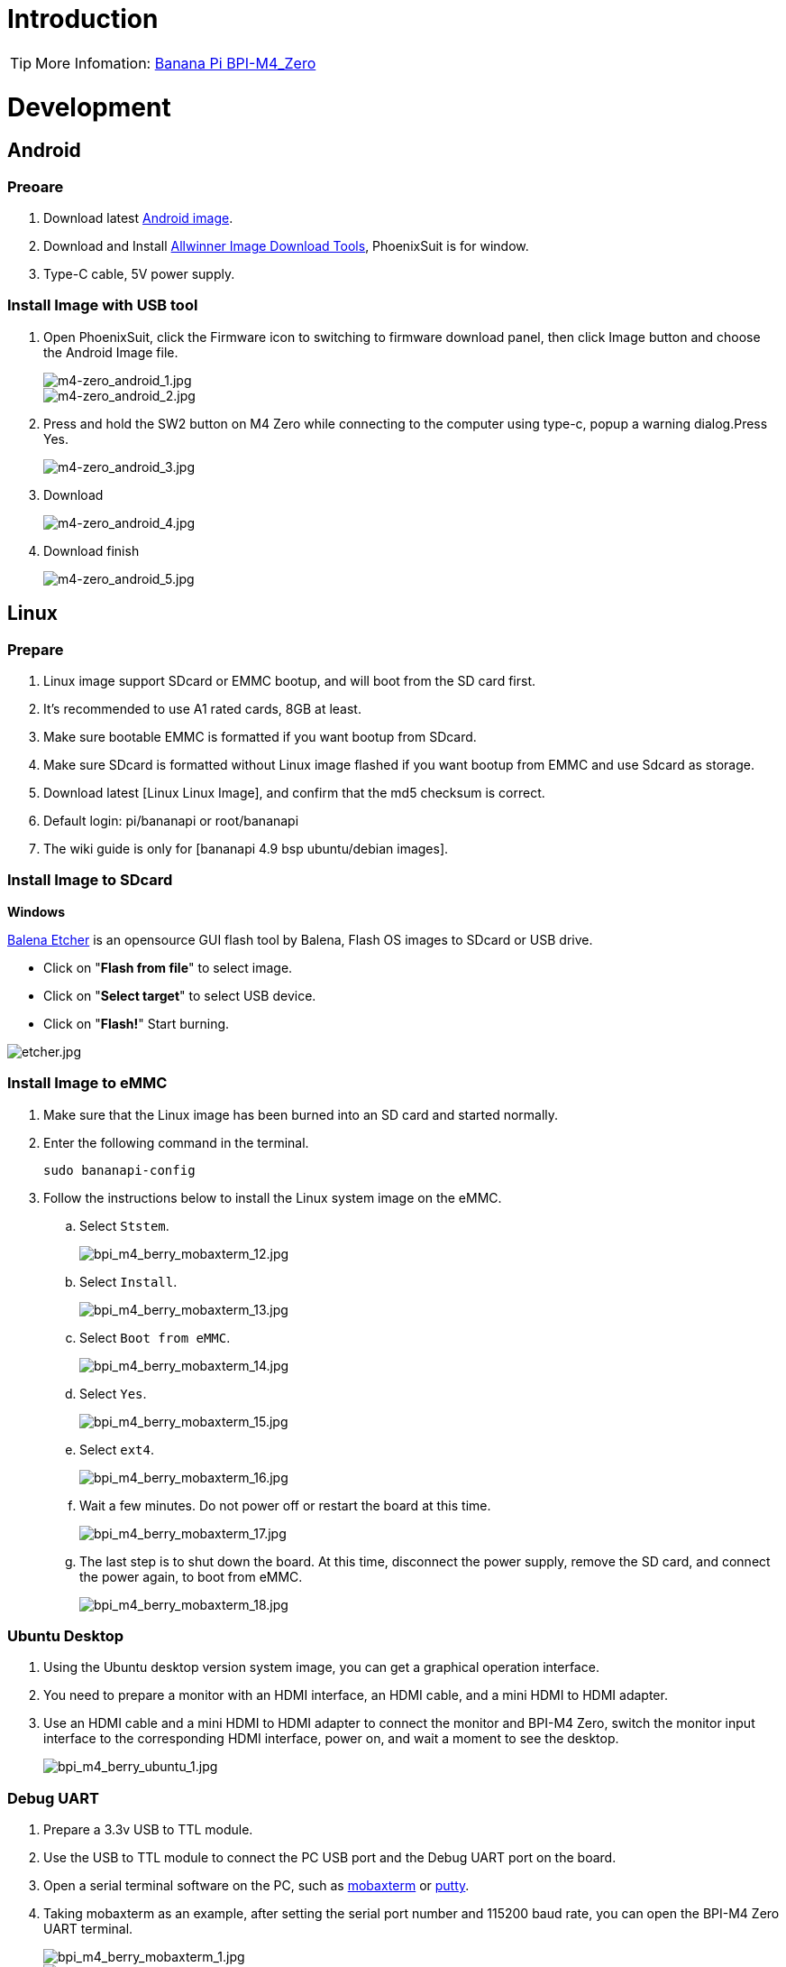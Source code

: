 = Introduction

TIP: More Infomation: link:/en/BPI-M4_Zero/BananaPi_BPI-M4_Zero[Banana Pi BPI-M4_Zero]

= Development

== Android

=== Preoare
. Download latest link:/en/BPI-M4_Zero/BananaPi_BPI-M4_Zero#_android_2[Android image].

. Download and Install link:https://download.banana-pi.dev/d/ca025d76afd448aabc63/files/?p=%2FTools%2Fimage_download_tools%2Fphoenixsuit_V1.1.0_20150325.rar[Allwinner Image Download Tools], PhoenixSuit is for window. 

. Type-C cable, 5V power supply.

=== Install Image with USB tool

. Open PhoenixSuit, click the Firmware icon to switching to firmware download panel, then click Image button and choose the Android Image file.
+
image::/picture/m4-zero_android_1.jpg[m4-zero_android_1.jpg]
image::/picture/m4-zero_android_2.jpg[m4-zero_android_2.jpg]

. Press and hold the SW2 button on M4 Zero while connecting to the computer using type-c, popup a warning dialog.Press Yes.
+
image::/picture/m4-zero_android_3.jpg[m4-zero_android_3.jpg]

. Download
+
image::/picture/m4-zero_android_4.jpg[m4-zero_android_4.jpg]

. Download finish
+
image::/picture/m4-zero_android_5.jpg[m4-zero_android_5.jpg]

== Linux
=== Prepare

. Linux image support SDcard or EMMC bootup, and will boot from the SD card first.
. It’s recommended to use A1 rated cards, 8GB at least.
. Make sure bootable EMMC is formatted if you want bootup from SDcard.
. Make sure SDcard is formatted without Linux image flashed if you want bootup from EMMC and use Sdcard as storage.
. Download latest [Linux Linux Image], and confirm that the md5 checksum is correct.
. Default login: pi/bananapi or root/bananapi
. The wiki guide is only for [bananapi 4.9 bsp ubuntu/debian images].

=== Install Image to SDcard
**Windows**

link:https://balena.io/etcher[Balena Etcher] is an opensource GUI flash tool by Balena, Flash OS images to SDcard or USB drive.

- Click on "**Flash from file**" to select image. 
- Click on "**Select target**" to select USB device. 
- Click on "**Flash!**" Start burning.

image::/picture/etcher.jpg[etcher.jpg]

=== Install Image to eMMC

. Make sure that the Linux image has been burned into an SD card and started normally.

. Enter the following command in the terminal.
+
```
sudo bananapi-config
```

. Follow the instructions below to install the Linux system image on the eMMC.
.. Select `Ststem`.
+
image::/picture/bpi_m4_berry_mobaxterm_12.jpg[bpi_m4_berry_mobaxterm_12.jpg]
.. Select `Install`.
+
image::/picture/bpi_m4_berry_mobaxterm_13.jpg[bpi_m4_berry_mobaxterm_13.jpg]
.. Select `Boot from eMMC`.
+
image::/picture/bpi_m4_berry_mobaxterm_14.jpg[bpi_m4_berry_mobaxterm_14.jpg]
.. Select `Yes`.
+
image::/picture/bpi_m4_berry_mobaxterm_15.jpg[bpi_m4_berry_mobaxterm_15.jpg]
.. Select `ext4`.
+
image::/picture/bpi_m4_berry_mobaxterm_16.jpg[bpi_m4_berry_mobaxterm_16.jpg]
.. Wait a few minutes. Do not power off or restart the board at this time.
+
image::/picture/bpi_m4_berry_mobaxterm_17.jpg[bpi_m4_berry_mobaxterm_17.jpg]
.. The last step is to shut down the board. At this time, disconnect the power supply, remove the SD card, and connect the power again, to boot from eMMC.
+
image::/picture/bpi_m4_berry_mobaxterm_18.jpg[bpi_m4_berry_mobaxterm_18.jpg]

=== Ubuntu Desktop
. Using the Ubuntu desktop version system image, you can get a graphical operation interface.
. You need to prepare a monitor with an HDMI interface, an HDMI cable, and a mini HDMI to HDMI adapter.
. Use an HDMI cable and a mini HDMI to HDMI adapter to connect the monitor and BPI-M4 Zero, switch the monitor input interface to the corresponding HDMI interface, power on, and wait a moment to see the desktop.
+
image::/picture/bpi_m4_berry_ubuntu_1.jpg[bpi_m4_berry_ubuntu_1.jpg]

=== Debug UART
. Prepare a 3.3v USB to TTL module.
. Use the USB to TTL module to connect the PC USB port and the Debug UART port on the board.
. Open a serial terminal software on the PC, such as link:https://mobaxterm.mobatek.net/[mobaxterm] or link:https://www.putty.org/[putty].
. Taking mobaxterm as an example, after setting the serial port number and 115200 baud rate, you can open the BPI-M4 Zero UART terminal.
+
image::/picture/bpi_m4_berry_mobaxterm_1.jpg[bpi_m4_berry_mobaxterm_1.jpg]
image::/picture/bpi_m4_berry_mobaxterm_2.jpg[bpi_m4_berry_mobaxterm_2.jpg]

=== SSH
. Prepare a network cable and a router.
. Use a network cable to connect the LAN port of the router to the BPI-M4 Zero, and also connect the PC to another LAN port.
. Check the IP address of BPI-M4 Zero on the router management interface, or use the following command on the BPI-M4 Zero UART terminal to check the IP address.
+
```sh
  ifconfig
```
+
```sh
  eth0: flags=4163<UP,BROADCAST,RUNNING,MULTICAST> mtu 1500
        inet 192.168.3.10 netmask 255.255.255.0 broadcast 192.168.3.255
        inet6 fe80::3e1f:688f:81ab:d8b7 prefixlen 64 scopeid 0x20<link>
        ether 02:00:54:a0:d6:a6 txqueuelen 1000 (Ethernet)
        RX packets 553 bytes 92549 (92.5 KB)
        RX errors 0 dropped 0 overruns 0 frame 0
        TX packets 329 bytes 26023 (26.0 KB)
        TX errors 0 dropped 0 overruns 0 carrier 0 collisions 0
        device interrupt 42
```
. Open an SSH terminal software on the PC, such as link:https://mobaxterm.mobatek.net/[mobaxterm] or link:https://www.putty.org/[putty].
. Taking mobaxterm as an example, fill in the obtained IP address, such as 192.168.3.10 above, in the IP address column and 22 in the Port port.
+
image::/picture/bpi_m4_berry_mobaxterm_3.jpg[bpi_m4_berry_mobaxterm_3.jpg]

. Open the SSH terminal and enter the login username/password: pi/bananapi or root/bananapi. There will be no prompt when entering the password. Please enter it normally and press Enter when finished.
+
image::/picture/bpi_m4_berry_mobaxterm_4.jpg[bpi_m4_berry_mobaxterm_4.jpg]

=== NoMachine Remote Desktop
. Make sure BPI-M4 Zero is connected to the Internet and use the following command to download the nomachine DEB installation package in the system.
+
```sh
  wget https://download.nomachine.com/download/8.9/Arm/nomachine_8.9.1_1_arm64.deb
```
. Or open link:https://downloads.nomachine.com/download/?id=117&distro=ARM[NoMachine for ARM - arm64 download page] in a PC browser, download the DEB installation package, and then copy it to BPI-M4 Zero user directory through SSH or USB disk.
. After the download is completed, install it through the following command. Note that the file name is based on the actual downloaded file name.
+
```sh
  sudo dpkg -i nomachine_8.9.1_1_arm64.deb
```
. PC side also needs to download and install NoMachine. link:https://download.nomachine.com/[NoMachine download page] Select the installation package suitable for the PC operating system, download it locally and complete the installation.
. Pay attention to keeping the PC and BPI-M4 Zero in the same LAN. You can try SSH connection first to ensure normal communication within the LAN.
. Open NoMachine on the PC, click the Add button, enter the IP address of BPI-M4 Zero in the Host bar in the window after the jump, and then click the Add button.
+
image::/picture/bpi_m4_berry_nomachine_1.jpg[bpi_m4_berry_nomachine_1.jpg]

. Click the recognized port icon, enter the username/password in the new window that pops up, and then click the OK button.
+
image::/picture/bpi_m4_berry_nomachine_2.jpg[bpi_m4_berry_nomachine_2.jpg]
image::/picture/bpi_m4_berry_nomachine_3.jpg[bpi_m4_berry_nomachine_3.jpg]

. After completing the subsequent settings, you can see the desktop.
+
image::/picture/bpi_m4_berry_nomachine_4.jpg[bpi_m4_berry_nomachine_4.jpg]

. If no device is connected to the HDMI interface, the NoMachine remote desktop will display a black screen. It is recommended to keep the HDMI connection or connect an HDMI decoy device.

=== WiFi
Use the nmcli command to scan WiFi hotspots, connect to hotspots, and create AP hotspots.
```sh
  nmcli device
  nmcli device wifi list
  nmcli device wifi connect [SSID] password [PASSWORD]
  nmcli device disconnect [device name]
  nmcli device wifi hotspot con-name [NAME] ifname [device name] ssid [SSID] password [PASSWORD]
```
```sh
  nmcli connection show
  nmcli connection down [NAME]
  nmcli connection up [NAME]
  nmcli connection delete [SSID]
```
```sh
  nmcli radio wifi off
  nmcli radio wifi on
```
- link:https://developer-old.gnome.org/NetworkManager/unstable/nmcli.html[nmcli command reference document]
- link:https://developer-old.gnome.org/NetworkManager/unstable/nmcli-examples.html[nmcli command reference examples]

=== Set static IP, DNS
. To set a static IP, you need to maintain the connection first. If you want to set an Ethernet static IP, you must first maintain the Ethernet connection; if you want to set a wireless network static IP, you must first maintain a connection to a WIFI.
. If the upper-level router has assigned the IP address you want to set to other devices, please change it to an idle IP, or ask other devices to give up the IP.
. Use the nmcli connection show command to display all connections, for example:
+
```sh
  pi@bpi-m4zero:~$ nmcli connection show
  NAME UUID TYPE DEVICE
  TP-LINK_5G_7747 e4a49726-adf1-44d7-a621-0e3af96cc390 wifi wlx2cc3e6acd5d7
  Wired connection 1 612eda94-55dc-3c85-b05e-f16c41775b4e ethernet --
```
. Use the nmcli connection show [NAME] command to display all the properties of a specific connection, such as:
+
```sh
  nmcli connection show TP-LINK_5G_7747
```
 If you want to see Ethernet, change to Wired connection 1
+
Only list three common items
+
```sh
  ipv4.dns: 192.168.3.1
  ipv4.addresses: 192.168.3.10/24
  ipv4.gateway: 192.168.3.1
```
- The default is the gateway address
- The default is the IP address assigned by the router DHCP
- Gateway address, the default is the IP address of the router

. Set static IP:
+
```sh
  nmcli connection modify TP-LINK_5G_7747 ipv4.addresses 192.168.3.2
```
. Set DNS:
+
```sh
  nmcli connection modify TP-LINK_5G_7747 ipv4.dns 8.8.8.8
```
. Reset:
+
```sh
  reboot
```
. After restarting, check whether the modification is successful:
+
```sh
  ifconfig
  nmcli connection show TP-LINK_5G_7747
```

=== Network time synchronization
Chrony is an open source free Network Time Protocol NTP client and server software. It allows the computer to keep the system clock synchronized with the clock server (NTP), thus allowing your computer to maintain accurate time. Chrony can also be used as a server software to provide time synchronization services for other computers.
```sh
  timedatectl set-ntp false
```
```sh
  sudo apt install chrony
  systemctl start chrony
  systemctl enable chrony
  systemctl status chrony
  systemctl restart chrony
```
```sh
  timedatectl status
  timedatectl list-timezones
  timedatectl set-timezone Asia/Shanghai
  timedatectl set-ntp true
```
```sh
  date
  sudo hwclock -r
```
- link:https://chrony-project.org/documentation.html[Chrony reference documentation]

=== View hardware temperature
Enter the following command to view the temperature data returned by the sensor built into the chip on the BPI-M4 Zero board.
```sh
  sensors
```
=== Modify HDMI output resolution
When using the Ubuntu desktop operating system, you can find the Displays column in Settings and modify the resolution.

image::/picture/bpi_m4_berry_ubuntu_2.jpg[bpi_m4_berry_ubuntu_2.jpg]

=== Use USB disk
. Prepare a USB disk that has been partitioned normally and insert it into the USB interface of BPI-M4 Zero.If it is a USB disk with a type-A plug, you also need a type-A to type-C adapter.
. In the Ubuntu desktop version, you can see that the USB disk has been recognized and can be opened in the file manager, or partition management can be performed through the GParted tool.
+
image::/picture/bpi_m4_berry_ubuntu_3.jpg[bpi_m4_berry_ubuntu_3.jpg]

. In the terminal, mount the USB disk to the local directory:
+
```sh
  mkdir mnt
  cat /proc/partitions | grep "sd*"
  sudo mount /dev/sda1 ~/mnt/
  ls ~/mnt/
  sudo umount -v /dev/sda1
```

=== Use Audio Devices
Prepare an audio file and copy it to the BPI-M4 Zero Ubuntu desktop system through a USB flash drive or SSH.

**HDMI audio**

. Prepare a monitor with HDMI audio input function, turn on the relevant functions in the monitor settings, use an HDMI cable and a mini HDMI to HDMI adapter to connect the monitor.
. Set the output device to HDMI Audio in the Sound column of the settings.
+
image::/picture/bpi_m4_berry_ubuntu_4.jpg[bpi_m4_berry_ubuntu_4.jpg]

. Play audio.
+
image::/picture/bpi_m4_berry_ubuntu_5.jpg[bpi_m4_berry_ubuntu_5.jpg]

=== Use Bluetooth
. Open settings in the Ubuntu desktop and connect a Bluetooth device, such as a Bluetooth mouse or keyboard, in the Bluetooth bar.
+
image::/picture/bpi_m4_berry_ubuntu_7.jpg[bpi_m4_berry_ubuntu_7.jpg]

. The method to connect the Bluetooth device through the command line in the terminal is as follows:
+
```sh
pi@bpi-m4zero:~$ sudo bluetoothctl
[sudo] password for pi:
Agent registered
[CHG] Controller 2C:C3:E6:AC:D5:D8 Pairable: yes
[bluetooth]# power on
Changing power on succeeded
[bluetooth]# discoverable on
Changing discoverable on succeeded
[CHG] Controller 2C:C3:E6:AC:D5:D8 Discoverable: yes
[bluetooth]# pairable on
Changing pairable on succeeded
[bluetooth]# scan on
Discovery started
[CHG] Controller 2C:C3:E6:AC:D5:D8 Discovering: yes
[NEW] Device D4:C4:85:A5:C6:B1 Logitech Pebble
[CHG] Device D4:C4:85:A5:C6:B1 TxPower: 4
[bluetooth]# pair D4:C4:85:A5:C6:B1
Attempting to pair with D4:C4:85:A5:C6:B1
[CHG] Device D4:C4:85:A5:C6:B1 Connected: yes
[DEL] Device A4:C1:38:9B:F6:FD SLPO20N20200059
[CHG] Device D4:C4:85:A5:C6:B1 UUIDs: 00001800-0000-1000-8000-00805f9b34fb
[CHG] Device D4:C4:85:A5:C6:B1 UUIDs: 00001801-0000-1000-8000-00805f9b34fb
[CHG] Device D4:C4:85:A5:C6:B1 UUIDs: 0000180a-0000-1000-8000-00805f9b34fb
[CHG] Device D4:C4:85:A5:C6:B1 UUIDs: 0000180f-0000-1000-8000-00805f9b34fb
[CHG] Device D4:C4:85:A5:C6:B1 UUIDs: 00001812-0000-1000-8000-00805f9b34fb
[CHG] Device D4:C4:85:A5:C6:B1 UUIDs: 00010000-0000-1000-8000-011f2000046d
[CHG] Device D4:C4:85:A5:C6:B1 ServicesResolved: yes
[CHG] Device D4:C4:85:A5:C6:B1 Paired: yes
Pairing successful #pairing successfully
[CHG] Device D4:C4:85:A5:C6:B1 Modalias: usb:v046DpB021d0007
[bluetooth]# exit
pi@bpi-m4zero:~$
```
+
link:https://wiki.archlinux.org/title/bluetooth[archlinux bluetooth reference document]

=== Transfer files
**scp**

scp (secure copy) command in Linux system is used to copy file(s) between servers in a secure way.

The SCP command or secure copy allows the secure transferring of files between the local host and the remote host or between two remote hosts.

It uses the same authentication and security as it is used in the Secure Shell (SSH) protocol.

You can copy files from a Windows terminal to a Linux system on the same LAN. Just make sure the Open SSH client is turned on and can be viewed in Settings > Applications > Optional Features.

If you want to copy files from Windows systems to Linux systems, you also need to enable the Open SSH server.

image::/picture/bpi_m4_berry_mobaxterm_6.jpg[bpi_m4_berry_mobaxterm_6.jpg]
The scp command format is:
```sh
scp [optionals] file_source file_target
```
. [optionals] is an optional parameter, such as -r, which can be used to copy the entire directory recursively.
. file_source The file or directory to be copied.
. file_target will copy the past path and rename it if a specific file name is entered at the end.

Take copying local files from a Windows system to a Linux system as an example. In the Windows terminal, enter:
```sh
PS D:\temp\temp_4> scp ".\hello.txt" pi@192.168.3.12:"/home/pi/Downloads/"
```
You can also copy files in the Linux system to the local computer in the Windows terminal:
```sh
PS D:\temp\temp_4> scp pi@192.168.3.12:"/home/pi/Downloads/hello.txt" "D:\temp\temp_4"
```
- Where pi@192.168.3.12 is the user name in the Linux system and the IP address of the BPI-M4 Zero in the LAN.
- Where :"/home/pi/Downloads/hello.txt" is the file path in the Linux system.
- Where "D:\temp\temp_4" is the path in Windows system.
link:https://www.geeksforgeeks.org/scp-command-in-linux-with-examples/[scp reference document]

**mobaxterm**

Files can be managed through a graphical interface using mobaxterm or other similar software.

link:https://mobaxterm.mobatek.net/download.html[mobaxterm download] +
link:https://download.mobatek.net/mobaxterm-on-linux.html[mobaxterm-linux preview version]

As shown in the figure below, after establishing an SSH connection in mobaxterm, a file management window will appear on the left side of the interface, which supports copying and pasting by dragging and dropping files.

image::/picture/bpi_m4_berry_mobaxterm_7.jpg[bpi_m4_berry_mobaxterm_7.jpg]